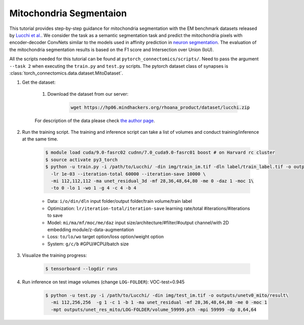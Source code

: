 Mitochondria Segmentaion
==========================

This tutorial provides step-by-step guidance for mitochondria segmentation with the EM benchmark datasets released by `Lucchi et al. <https://cvlab.epfl.ch/research/page-90578-en-html/research-medical-em-mitochondria-index-php/>`_.
We consider the task as a semantic segmentation task and predict the mitochondria pixels with encoder-decoder ConvNets similar to
the models used in affinity prediction in `neuron segmentation <https://zudi-lin.github.io/pytorch_connectomics/build/html/tutorials/snemi.html>`_. 
The evaluation of the mitochondria segmentation results is based on the F1 score and Intersection over Union (IoU).

All the scripts needed for this tutorial can be found at ``pytorch_connectomics/scripts/``. Need to pass the argument ``--task 2``
when executing the ``train.py`` and ``test.py`` scripts. The pytorch dataset class of synapses is :class:`torch_connectomics.data.dataset.MitoDataset`.

#. Get the dataset:

    #. Download the dataset from our server:

        .. code-block:: none

            wget https://hp06.mindhackers.org/rhoana_product/dataset/lucchi.zip
    
    For description of the data please check `the author page <https://www.epfl.ch/labs/cvlab/data/data-em/>`_.

#. Run the training script. The training and inference script can take a list of volumes and conduct training/inference at the same time.

    .. code-block:: none

        $ module load cuda/9.0-fasrc02 cudnn/7.0_cuda9.0-fasrc01 boost # on Harvard rc cluster
        $ source activate py3_torch
        $ python -u train.py -i /path/to/Lucchi/ -din img/train_im.tif -dln label/train_label.tif -o outputs/unet_res_mito\
          -lr 1e-03 --iteration-total 60000 --iteration-save 10000 \
          -mi 112,112,112 -ma unet_residual_3d -mf 28,36,48,64,80 -me 0 -daz 1 -moc 1\
          -to 0 -lo 1 -wo 1 -g 4 -c 4 -b 4

    - Data: ``i/o/din/dln`` input folder/output folder/train volume/train label
    - Optimization: ``lr/iteration-total/iteration-save`` learning rate/total #iterations/#iterations to save
    - Model: ``mi/ma/mf/moc/me/daz`` input size/architecture/#filter/#output
      channel/with 2D embedding module/z-data-augmentation
    - Loss: ``to/lo/wo`` target option/loss option/weight option
    - System: ``g/c/b`` #GPU/#CPU/batch size

#. Visualize the training progress:

    .. code-block:: none

        $ tensorboard --logdir runs

#. Run inference on test image volumes (change ``LOG-FOLDER``): VOC-test=0.945

    .. code-block:: none

        $ python -u test.py -i /path/to/Lucchi/ -din img/test_im.tif -o outputs/unetv0_mito/result\
          -mi 112,256,256  -g 1 -c 1 -b 1 -ma unet_residual -mf 28,36,48,64,80 -me 0 -moc 1 
          -mpt outputs/unet_res_mito/LOG-FOLDER/volume_59999.pth -mpi 59999 -dp 8,64,64
